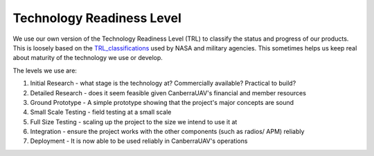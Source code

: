 .. _TRL:

Technology Readiness Level
==========================

We use our own version of the Technology Readiness Level (TRL) to classify the status and progress of our products. This is loosely based on the TRL_classifications_ used by NASA and military agencies. This sometimes helps us keep real about maturity of the technology we use or develop.

.. _TRL_classifications: http://en.wikipedia.org/wiki/Technology_readiness_level

The levels we use are:

#. Initial Research - what stage is the technology at? Commercially available? Practical to build?

#. Detailed Research - does it seem feasible given CanberraUAV's financial and member resources

#. Ground Prototype - A simple prototype showing that the project's major concepts are sound

#. Small Scale Testing - field testing at a small scale

#. Full Size Testing - scaling up the project to the size we intend to use it at

#. Integration - ensure the project works with the other components (such as radios/ APM) reliably

#. Deployment - It is now able to be used reliably in CanberraUAV's operations


